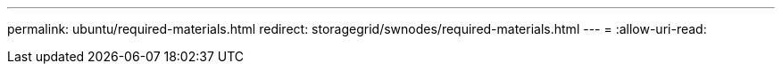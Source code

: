 ---
permalink: ubuntu/required-materials.html 
redirect: storagegrid/swnodes/required-materials.html 
---
= 
:allow-uri-read: 


